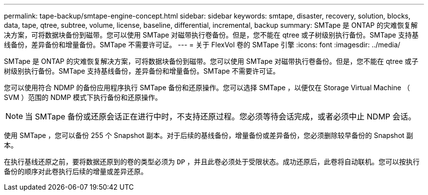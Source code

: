 ---
permalink: tape-backup/smtape-engine-concept.html 
sidebar: sidebar 
keywords: smtape, disaster, recovery, solution, blocks, data, tape, qtree, subtree, volume, license, baseline, differential, incremental, backup 
summary: SMTape 是 ONTAP 的灾难恢复解决方案，可将数据块备份到磁带。您可以使用 SMTape 对磁带执行卷备份。但是，您不能在 qtree 或子树级别执行备份。SMTape 支持基线备份，差异备份和增量备份。SMTape 不需要许可证。 
---
= 关于 FlexVol 卷的 SMTape 引擎
:icons: font
:imagesdir: ../media/


[role="lead"]
SMTape 是 ONTAP 的灾难恢复解决方案，可将数据块备份到磁带。您可以使用 SMTape 对磁带执行卷备份。但是，您不能在 qtree 或子树级别执行备份。SMTape 支持基线备份，差异备份和增量备份。SMTape 不需要许可证。

您可以使用符合 NDMP 的备份应用程序执行 SMTape 备份和还原操作。您可以选择 SMTape ，以便仅在 Storage Virtual Machine （ SVM ）范围的 NDMP 模式下执行备份和还原操作。

[NOTE]
====
当 SMTape 备份或还原会话正在进行中时，不支持还原过程。您必须等待会话完成，或者必须中止 NDMP 会话。

====
使用 SMTape ，您可以备份 255 个 Snapshot 副本。对于后续的基线备份，增量备份或差异备份，您必须删除较早备份的 Snapshot 副本。

在执行基线还原之前，要将数据还原到的卷的类型必须为 `DP` ，并且此卷必须处于受限状态。成功还原后，此卷将自动联机。您可以按执行备份的顺序对此卷执行后续的增量或差异还原。
